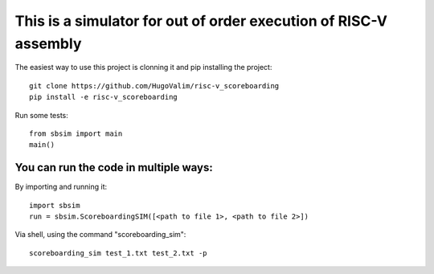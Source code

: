 This is a simulator for out of order execution of RISC-V assembly
=================================================================

The easiest way to use this project is clonning it and pip installing the project:
::

    git clone https://github.com/HugoValim/risc-v_scoreboarding
    pip install -e risc-v_scoreboarding

Run some tests:
::

    from sbsim import main
    main()

You can run the code in multiple ways:
--------------------------------------


By importing and running it:
::

    import sbsim
    run = sbsim.ScoreboardingSIM([<path to file 1>, <path to file 2>])

Via shell, using the command "scoreboarding_sim":
::

    scoreboarding_sim test_1.txt test_2.txt -p

